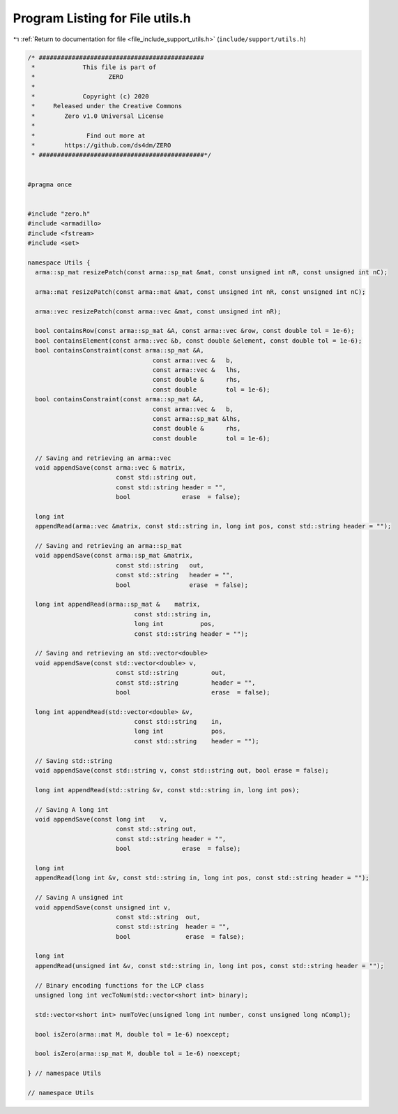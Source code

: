 
.. _program_listing_file_include_support_utils.h:

Program Listing for File utils.h
================================

|exhale_lsh| :ref:`Return to documentation for file <file_include_support_utils.h>` (``include/support/utils.h``)

.. |exhale_lsh| unicode:: U+021B0 .. UPWARDS ARROW WITH TIP LEFTWARDS

.. code-block:: cpp

   /* #############################################
    *             This file is part of
    *                    ZERO
    *
    *             Copyright (c) 2020
    *     Released under the Creative Commons
    *        Zero v1.0 Universal License
    *
    *              Find out more at
    *        https://github.com/ds4dm/ZERO
    * #############################################*/
   
   
   #pragma once
   
   
   #include "zero.h"
   #include <armadillo>
   #include <fstream>
   #include <set>
   
   namespace Utils {
     arma::sp_mat resizePatch(const arma::sp_mat &mat, const unsigned int nR, const unsigned int nC);
   
     arma::mat resizePatch(const arma::mat &mat, const unsigned int nR, const unsigned int nC);
   
     arma::vec resizePatch(const arma::vec &mat, const unsigned int nR);
   
     bool containsRow(const arma::sp_mat &A, const arma::vec &row, const double tol = 1e-6);
     bool containsElement(const arma::vec &b, const double &element, const double tol = 1e-6);
     bool containsConstraint(const arma::sp_mat &A,
                                     const arma::vec &   b,
                                     const arma::vec &   lhs,
                                     const double &      rhs,
                                     const double        tol = 1e-6);
     bool containsConstraint(const arma::sp_mat &A,
                                     const arma::vec &   b,
                                     const arma::sp_mat &lhs,
                                     const double &      rhs,
                                     const double        tol = 1e-6);
   
     // Saving and retrieving an arma::vec
     void appendSave(const arma::vec & matrix,
                           const std::string out,
                           const std::string header = "",
                           bool              erase  = false);
   
     long int
     appendRead(arma::vec &matrix, const std::string in, long int pos, const std::string header = "");
   
     // Saving and retrieving an arma::sp_mat
     void appendSave(const arma::sp_mat &matrix,
                           const std::string   out,
                           const std::string   header = "",
                           bool                erase  = false);
   
     long int appendRead(arma::sp_mat &    matrix,
                                const std::string in,
                                long int          pos,
                                const std::string header = "");
   
     // Saving and retrieving an std::vector<double>
     void appendSave(const std::vector<double> v,
                           const std::string         out,
                           const std::string         header = "",
                           bool                      erase  = false);
   
     long int appendRead(std::vector<double> &v,
                                const std::string    in,
                                long int             pos,
                                const std::string    header = "");
   
     // Saving std::string
     void appendSave(const std::string v, const std::string out, bool erase = false);
   
     long int appendRead(std::string &v, const std::string in, long int pos);
   
     // Saving A long int
     void appendSave(const long int    v,
                           const std::string out,
                           const std::string header = "",
                           bool              erase  = false);
   
     long int
     appendRead(long int &v, const std::string in, long int pos, const std::string header = "");
   
     // Saving A unsigned int
     void appendSave(const unsigned int v,
                           const std::string  out,
                           const std::string  header = "",
                           bool               erase  = false);
   
     long int
     appendRead(unsigned int &v, const std::string in, long int pos, const std::string header = "");
   
     // Binary encoding functions for the LCP class
     unsigned long int vecToNum(std::vector<short int> binary);
   
     std::vector<short int> numToVec(unsigned long int number, const unsigned long nCompl);
   
     bool isZero(arma::mat M, double tol = 1e-6) noexcept;
   
     bool isZero(arma::sp_mat M, double tol = 1e-6) noexcept;
   
   } // namespace Utils
   
   // namespace Utils
